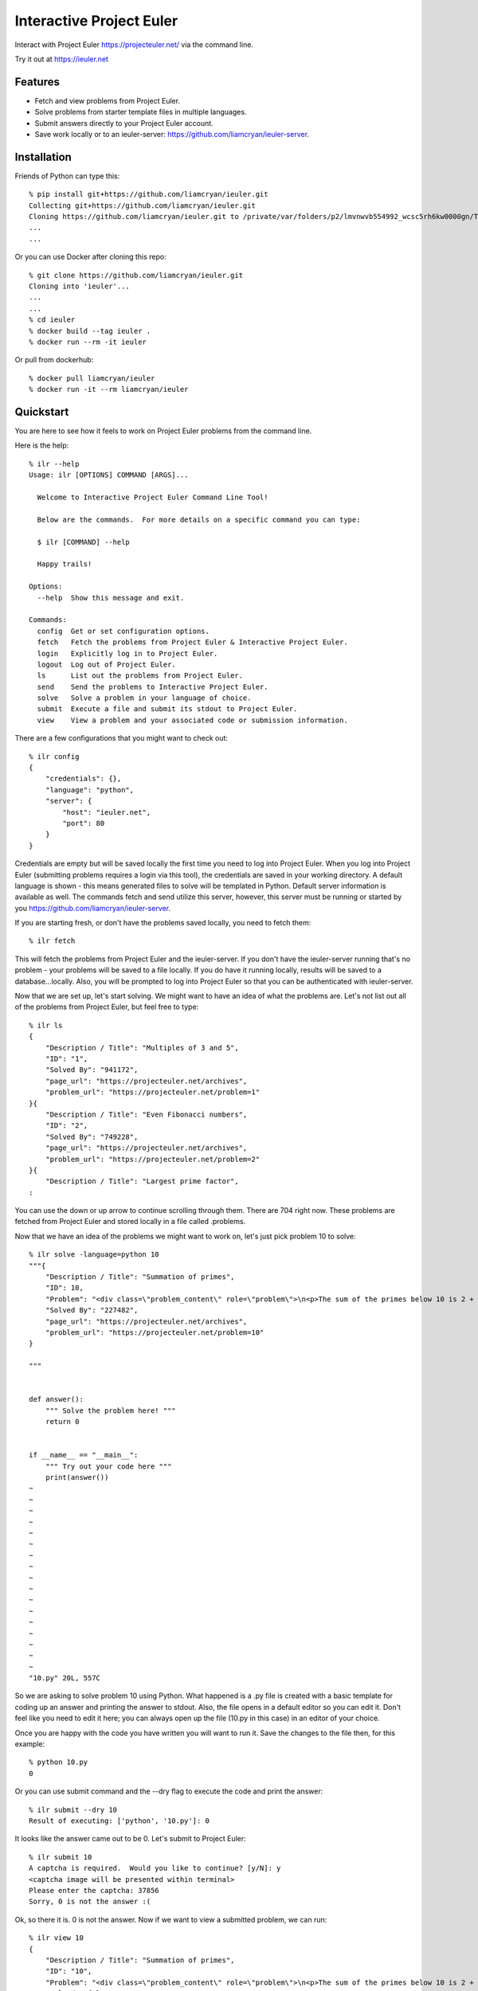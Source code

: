 =========================
Interactive Project Euler
=========================

Interact with Project Euler https://projecteuler.net/ via the command line.


Try it out at https://ieuler.net


Features
++++++++

- Fetch and view problems from Project Euler.

- Solve problems from starter template files in multiple languages.

- Submit answers directly to your Project Euler account.

- Save work locally or to an ieuler-server: https://github.com/liamcryan/ieuler-server.

Installation
++++++++++++

Friends of Python can type this::

    % pip install git+https://github.com/liamcryan/ieuler.git
    Collecting git+https://github.com/liamcryan/ieuler.git
    Cloning https://github.com/liamcryan/ieuler.git to /private/var/folders/p2/lmvnwvb554992_wcsc5rh6kw0000gn/T/pip-req-build-6hjf9n9_
    ...
    ...


Or you can use Docker after cloning this repo::

    % git clone https://github.com/liamcryan/ieuler.git
    Cloning into 'ieuler'...
    ...
    ...
    % cd ieuler
    % docker build --tag ieuler .
    % docker run --rm -it ieuler

Or pull from dockerhub::

    % docker pull liamcryan/ieuler
    % docker run -it --rm liamcryan/ieuler

Quickstart
++++++++++

You are here to see how it feels to work on Project Euler problems from the command line.

Here is the help::

    % ilr --help
    Usage: ilr [OPTIONS] COMMAND [ARGS]...

      Welcome to Interactive Project Euler Command Line Tool!

      Below are the commands.  For more details on a specific command you can type:

      $ ilr [COMMAND] --help

      Happy trails!

    Options:
      --help  Show this message and exit.

    Commands:
      config  Get or set configuration options.
      fetch   Fetch the problems from Project Euler & Interactive Project Euler.
      login   Explicitly log in to Project Euler.
      logout  Log out of Project Euler.
      ls      List out the problems from Project Euler.
      send    Send the problems to Interactive Project Euler.
      solve   Solve a problem in your language of choice.
      submit  Execute a file and submit its stdout to Project Euler.
      view    View a problem and your associated code or submission information.

There are a few configurations that you might want to check out::

    % ilr config
    {
        "credentials": {},
        "language": "python",
        "server": {
            "host": "ieuler.net",
            "port": 80
        }
    }

Credentials are empty but will be saved locally the first time you need to log into Project Euler.  When you log into Project Euler (submitting problems requires a login via this tool), the credentials are saved in your working directory.  A default language is shown - this means generated files to solve will be templated in Python.  Default server information is available as well. The commands fetch and send utilize this server, however, this server must be running or started by you https://github.com/liamcryan/ieuler-server.

If you are starting fresh, or don't have the problems saved locally, you need to fetch them::

    % ilr fetch

This will fetch the problems from Project Euler and the ieuler-server.  If you don't have the ieuler-server running that's no problem - your problems will be saved to a file locally.  If you do have it running locally, results will be saved to a database...locally.  Also, you will be prompted to log into Project Euler so that you can be authenticated with ieuler-server.

Now that we are set up, let's start solving.  We might want to have an idea of what the problems are.  Let's not list out all of the problems from Project Euler, but feel free to type::

    % ilr ls
    {
        "Description / Title": "Multiples of 3 and 5",
        "ID": "1",
        "Solved By": "941172",
        "page_url": "https://projecteuler.net/archives",
        "problem_url": "https://projecteuler.net/problem=1"
    }{
        "Description / Title": "Even Fibonacci numbers",
        "ID": "2",
        "Solved By": "749228",
        "page_url": "https://projecteuler.net/archives",
        "problem_url": "https://projecteuler.net/problem=2"
    }{
        "Description / Title": "Largest prime factor",
    :

You can use the down or up arrow to continue scrolling through them.  There are 704 right now.  These problems are fetched from Project Euler and stored locally in a file called .problems.

Now that we have an idea of the problems we might want to work on, let's just pick problem 10 to solve::

    % ilr solve -language=python 10
    """{
        "Description / Title": "Summation of primes",
        "ID": 10,
        "Problem": "<div class=\"problem_content\" role=\"problem\">\n<p>The sum of the primes below 10 is 2 + 3 + 5 + 7 = 17.</p>\n<p>Find the sum of all the primes below two million.</p>\n</div>",
        "Solved By": "227482",
        "page_url": "https://projecteuler.net/archives",
        "problem_url": "https://projecteuler.net/problem=10"
    }

    """


    def answer():
        """ Solve the problem here! """
        return 0


    if __name__ == "__main__":
        """ Try out your code here """
        print(answer())
    ~
    ~
    ~
    ~
    ~
    ~
    ~
    ~
    ~
    ~
    ~
    ~
    ~
    ~
    ~
    ~
    ~
    "10.py" 20L, 557C


So we are asking to solve problem 10 using Python.  What happened is a .py file is created with a basic template for coding up an answer and printing the answer to stdout.  Also, the file opens in a default editor so you can edit it.  Don't feel like you need to edit it here; you can always open up the file (10.py in this case) in an editor of your choice.

Once you are happy with the code you have written you will want to run it.  Save the changes to the file then, for this example::

    % python 10.py
    0

Or you can use submit command and the --dry flag to execute the code and print the answer::

    % ilr submit --dry 10
    Result of executing: ['python', '10.py']: 0

It looks like the answer came out to be 0.  Let's submit to Project Euler::

    % ilr submit 10
    A captcha is required.  Would you like to continue? [y/N]: y
    <captcha image will be presented within terminal>
    Please enter the captcha: 37856
    Sorry, 0 is not the answer :(


Ok, so there it is.  0 is not the answer.  Now if we want to view a submitted problem, we can run::

    % ilr view 10
    {
        "Description / Title": "Summation of primes",
        "ID": "10",
        "Problem": "<div class=\"problem_content\" role=\"problem\">\n<p>The sum of the primes below 10 is 2 + 3 + 5 + 7 = 17.</p>\n<p>Find the sum of all the primes below two million.</p>\n</div>",
        "Solved": false,
        "Solved By": "227482",
        "code": {
            "python": {
                "filecontent": "\"\"\"{\n    \"Description / Title\": \"Summation of primes\",\n    \"ID\": 10,\n    \"Problem\": \"<div class=\\\"problem_content\\\" role=\\\"problem\\\">\\n<p>The sum of the primes below 10 is 2 + 3 + 5 + 7 = 17.</p>\\n<p>Find the sum of all the primes below two million.</p>\\n</div>\",\n    \"Solved By\": \"227482\",\n    \"page_url\": \"https://projecteuler.net/archives\",\n    \"problem_url\": \"https://projecteuler.net/problem=10\"\n}\n\n\"\"\"\n\n\ndef answer():\n    \"\"\" Solve the problem here! \"\"\"\n    return 0\n\n\nif __name__ == \"__main__\":\n    \"\"\" Try out your code here \"\"\"\n    print(answer())\n",
                "filename": "10.py",
                "submission": "0"
            }
        },
        "completed_on": null,
        "correct_answer": null,
        "page_url": "https://projecteuler.net/archives",
        "problem_url": "https://projecteuler.net/problem=10",
    }

This gives us information on the problem as it pertains to us.  It shows the code currently saved, if the problem is completed, and if the answer is correct, along with some data inherent to the problem.

This information is saved in a file called .problems, letting you pick up from where you last left off, and saving your code as well.  You can generate your saved .py file if you need to.  Try deleting the 10.py file and then run::

    % ilr solve 10 --no-edit
    % ls
    10.py

The file, 10.py, is exactly what you just deleted.

If you are finished and would like to send your progress to Interactive Project Euler, you can type::

    % ilr send

Your progress is saved to the locally running ieuler-server database (if you have it running).  The idea is to run ieuler-server remotely so if you want to begin again from another computer or environment, you can pick up where you left off.

Finally, it might be a good idea to logout, especially if you are using ieuler-server::

    % ilr logout

The details sent to ieuler-server consist of you username and the cookies from Project Euler.  Even though ieuler-server doesn't save these cookies, logging out might be a good idea because the cookies will no longer be valid on Project Euler.